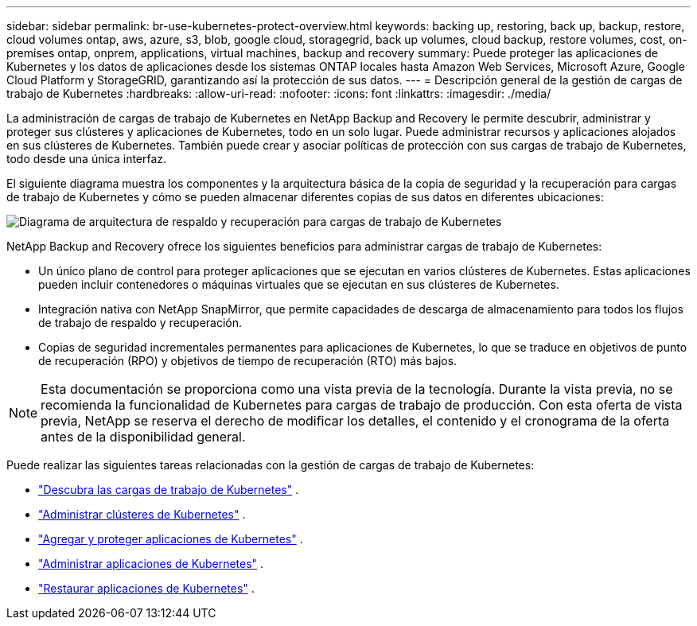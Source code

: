 ---
sidebar: sidebar 
permalink: br-use-kubernetes-protect-overview.html 
keywords: backing up, restoring, back up, backup, restore, cloud volumes ontap, aws, azure, s3, blob, google cloud, storagegrid, back up volumes, cloud backup, restore volumes, cost, on-premises ontap, onprem, applications, virtual machines, backup and recovery 
summary: Puede proteger las aplicaciones de Kubernetes y los datos de aplicaciones desde los sistemas ONTAP locales hasta Amazon Web Services, Microsoft Azure, Google Cloud Platform y StorageGRID, garantizando así la protección de sus datos. 
---
= Descripción general de la gestión de cargas de trabajo de Kubernetes
:hardbreaks:
:allow-uri-read: 
:nofooter: 
:icons: font
:linkattrs: 
:imagesdir: ./media/


[role="lead"]
La administración de cargas de trabajo de Kubernetes en NetApp Backup and Recovery le permite descubrir, administrar y proteger sus clústeres y aplicaciones de Kubernetes, todo en un solo lugar. Puede administrar recursos y aplicaciones alojados en sus clústeres de Kubernetes. También puede crear y asociar políticas de protección con sus cargas de trabajo de Kubernetes, todo desde una única interfaz.

El siguiente diagrama muestra los componentes y la arquitectura básica de la copia de seguridad y la recuperación para cargas de trabajo de Kubernetes y cómo se pueden almacenar diferentes copias de sus datos en diferentes ubicaciones:

image:../media/backup-recovery-architecture-diagram.png["Diagrama de arquitectura de respaldo y recuperación para cargas de trabajo de Kubernetes"]

NetApp Backup and Recovery ofrece los siguientes beneficios para administrar cargas de trabajo de Kubernetes:

* Un único plano de control para proteger aplicaciones que se ejecutan en varios clústeres de Kubernetes. Estas aplicaciones pueden incluir contenedores o máquinas virtuales que se ejecutan en sus clústeres de Kubernetes.
* Integración nativa con NetApp SnapMirror, que permite capacidades de descarga de almacenamiento para todos los flujos de trabajo de respaldo y recuperación.
* Copias de seguridad incrementales permanentes para aplicaciones de Kubernetes, lo que se traduce en objetivos de punto de recuperación (RPO) y objetivos de tiempo de recuperación (RTO) más bajos.



NOTE: Esta documentación se proporciona como una vista previa de la tecnología.  Durante la vista previa, no se recomienda la funcionalidad de Kubernetes para cargas de trabajo de producción. Con esta oferta de vista previa, NetApp se reserva el derecho de modificar los detalles, el contenido y el cronograma de la oferta antes de la disponibilidad general.

Puede realizar las siguientes tareas relacionadas con la gestión de cargas de trabajo de Kubernetes:

* link:br-start-discover-kubernetes.html["Descubra las cargas de trabajo de Kubernetes"] .
* link:br-use-manage-kubernetes-clusters.html["Administrar clústeres de Kubernetes"] .
* link:br-use-protect-kubernetes-applications.html["Agregar y proteger aplicaciones de Kubernetes"] .
* link:br-use-manage-kubernetes-applications.html["Administrar aplicaciones de Kubernetes"] .
* link:br-use-restore-kubernetes-applications.html["Restaurar aplicaciones de Kubernetes"] .

